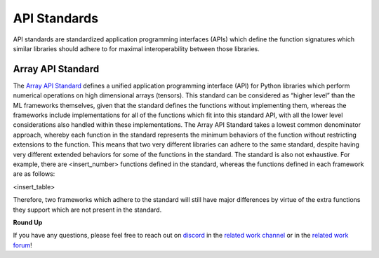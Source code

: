 .. _`RWorks API Standards`:

API Standards
=============

.. _`Array API Standard`: https://data-apis.org/array-api/latest/
.. _`discord`: https://discord.gg/sXyFF8tDtm
.. _`related work channel`: https://discord.com/channels/799879767196958751/1034436036371157083
.. _`related work forum`: https://discord.com/channels/799879767196958751/1034436085587120149

API standards are standardized application programming interfaces (APIs) which define the function signatures which similar libraries should adhere to for maximal interoperability between those libraries.

Array API Standard
------------------

The `Array API Standard`_ defines a unified application programming interface (API) for Python libraries which perform numerical operations on high dimensional arrays (tensors).
This standard can be considered as “higher level” than the ML frameworks themselves, given that the standard defines the functions without implementing them, whereas the frameworks include implementations for all of the functions which fit into this standard API, with all the lower level considerations also handled within these implementations.
The Array API Standard takes a lowest common denominator approach, whereby each function in the standard represents the minimum behaviors of the function without restricting extensions to the function.
This means that two very different libraries can adhere to the same standard, despite having very different extended behaviors for some of the functions in the standard.
The standard is also not exhaustive.
For example, there are <insert_number> functions defined in the standard, whereas the functions defined in each framework are as follows:

<insert_table>

Therefore, two frameworks which adhere to the standard will still have major differences by virtue of the extra functions they support which are not present in the standard.

**Round Up**

If you have any questions, please feel free to reach out on `discord`_ in the `related work channel`_ or in the `related work forum`_!